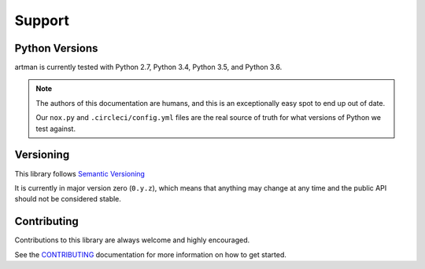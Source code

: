 Support
=======

Python Versions
---------------

artman is currently tested with Python 2.7, Python 3.4, Python 3.5,
and Python 3.6.

.. note::

    The authors of this documentation are humans, and this is an exceptionally
    easy spot to end up out of date.

    Our ``nox.py`` and ``.circleci/config.yml`` files are the real source
    of truth for what versions of Python we test against.


Versioning
----------

This library follows `Semantic Versioning`_

It is currently in major version zero (``0.y.z``), which means that anything
may change at any time and the public API should not be considered
stable.

.. _`Semantic Versioning`: http://semver.org/


Contributing
------------

Contributions to this library are always welcome and highly encouraged.

See the `CONTRIBUTING`_ documentation for more information on how to get
started.

.. _`CONTRIBUTING`: https://github.com/googleapis/artman/blob/master/CONTRIBUTING.rst
